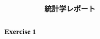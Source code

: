 #+TITLE: 統計学レポート
#+AUTHOR: Naoki Ueda
#+OPTIONS: \n:t H:1 toc:nil author:nil email:nil timestamp:nil creator:nil num:nil
#+LANGUAGE: ja
#+LaTeX_CLASS: thesis
#+STARTUP: contente
#+HTML_HEAD: <style type="text/css">body {font-family:"times new roman";font-size:12px;}</style>
#+HTML_HEAD: <script type="text/javascript"src="http://cdn.mathjax.org/mathjax/latest/MathJax.js?config=TeX-AMS_HTML"></script>
#+HTML_HEAD: <script type="text/x-mathjax-config">MathJax.Hub.Config({ tex2jax: { inlineMath: [['$','$'], ["\(","\)"]] },displayAlign:"center"});</script>
#+HTML_HEAD: <meta http-equiv="X-UA-Compatible" CONTENT="IE=EmulateIE7" />

* Exercise 1

